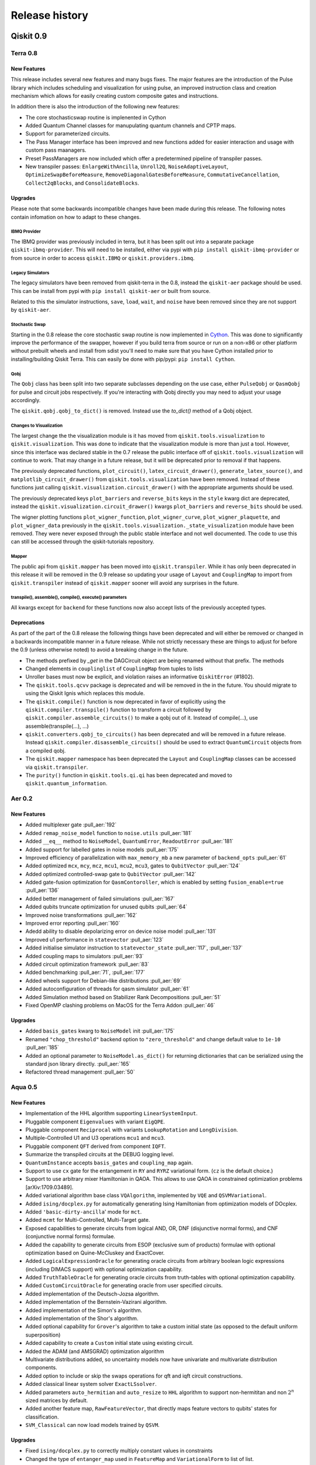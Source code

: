 Release history
===============

Qiskit 0.9
----------

Terra 0.8
~~~~~~~~~

New Features
^^^^^^^^^^^^

This release includes several new features and many bugs fixes. The major
features are the introduction of the Pulse library which includes scheduling
and visualization for using pulse, an improved instruction class and creation
mechanism which allows for easily creating custom composite gates and
instructions.

In addition there is also the introduction of the following new features:

* The core stochasticswap routine is implenented in Cython
* Added Quantum Channel classes for manupulating quantum channels and CPTP
  maps.
* Support for parameterized circuits.
* The Pass Manager interface has been improved and new functions added for
  easier interaction and usage with custom pass maanagers.
* Preset PassManagers are now included which offer a predetermined pipeline of
  transpiler passes.
* New transpiler passes: ``EnlargeWithAncilla``, ``Unroll2Q``,
  ``NoiseAdaptiveLayout``, ``OptimizeSwapBeforeMeasure``,
  ``RemoveDiagonalGatesBeforeMeasure``, ``CommutativeCancellation``,
  ``Collect2qBlocks``, and ``ConsolidateBlocks``.

Upgrades
^^^^^^^^

Please note that some backwards incompatible changes have been made during this
release. The following notes contain infomation on how to adapt to these
changes.

IBMQ Provider
"""""""""""""

The IBMQ provider was previously included in terra, but it has been split out
into a separate package ``qiskit-ibmq-provider``. This will need to be
installed, either via pypi with ``pip install qiskit-ibmq-provider`` or from
source in order to access ``qiskit.IBMQ`` or ``qiskit.providers.ibmq``.

Legacy Simulators
"""""""""""""""""

The legacy simulators have been removed from qiskit-terra in the 0.8, instead
the ``qiskit-aer`` package should be used. This can be install from pypi with
``pip install qiskit-aer`` or built from source.

Related to this the simulator instructions, ``save``, ``load``, ``wait``, and
``noise`` have been removed since they are not support by ``qiskit-aer``.

Stochastic Swap
"""""""""""""""

Starting in the 0.8 release the core stochastic swap routine is now implemented
in `Cython`_. This was done to significantly improve the performance of the
swapper, however if you build terra from source or run on a non-x86 or other
platform without prebuilt wheels and install from sdist you'll need to make
sure that you have Cython installed prior to installing/building Qiskit Terra.
This can easily be done with pip/pypi: ``pip install Cython``.

.. _Cython: https://cython.org/

Qobj
""""

The ``Qobj`` class has been split into two separate subclasses depending on the
use case, either ``PulseQobj`` or ``QasmQobj`` for pulse and circuit jobs
respectively. If you're interacting with Qobj directly you may need to adjust
your usage accordingly.

The ``qiskit.qobj.qobj_to_dict()`` is removed. Instead use the `to_dict()`
method of a Qobj object.

Changes to Visualization
""""""""""""""""""""""""

The largest change the the visualization module is it has moved from
``qiskit.tools.visualization`` to ``qiskit.visualization``. This was done to
indicate that the visualization module is more than just a tool. However, since
this interface was declared stable in the 0.7 release the public interface off
of ``qiskit.tools.visualization`` will continue to work. That may change in a
future release, but it will be deprecated prior to removal if that happens.

The previously deprecated functions, ``plot_circuit()``,
``latex_circuit_drawer()``, ``generate_latex_source()``, and
``matplotlib_circuit_drawer()`` from ``qiskit.tools.visualization`` have been
removed. Instead of these functions just calling
``qiskit.visualization.circuit_drawer()`` with the appropriate arguments should
be used.

The previously deprecated keys ``plot_barriers`` and ``reverse_bits`` keys in
the ``style`` kwarg dict are deprecated, instead the
``qiskit.visualization.circuit_drawer()`` kwargs ``plot_barriers`` and
``reverse_bits`` should be used.

The wigner plotting functions ``plot_wigner_function``, ``plot_wigner_curve``,
``plot_wigner_plaquette``, and ``plot_wigner_data`` previously in the
``qiskit.tools.visualization._state_visualization`` module have been removed.
They were never exposed through the public stable interface and not well
documented. The code to use this can still be accessed through the
qiskit-tutorials repository.

Mapper
""""""

The public api from ``qiskit.mapper`` has been moved into ``qiskit.transpiler``.
While it has only been deprecated in this release it will be removed in the
0.9 release so updating your usage of ``Layout`` and ``CouplingMap`` to import
from ``qiskit.transpiler`` instead of ``qiskit.mapper`` sooner will avoid any
surprises in the future.

transpile(), assemble(), compile(), execute() parameters
""""""""""""""""""""""""""""""""""""""""""""""""""""""""

All kwargs except for ``backend`` for these functions now also accept lists
of the previously accepted types.


Deprecations
^^^^^^^^^^^^
As part of the part of the 0.8 release the following things have been
deprecated and will either be removed or changed in a backwards incompatible
manner in a future release. While not strictly necessary these are things to
adjust for before the 0.9 (unless otherwise noted) to avoid a breaking change
in the future.

* The methods prefixed by `_get` in the DAGCircuit object are being renamed
  without that prefix. The methods
* Changed elements in ``couplinglist`` of ``CouplingMap`` from tuples to lists
* Unroller bases must now be explicit, and violation raises an informative
  ``QiskitError`` (#1802).
* The ``qiskit.tools.qcvv`` package is deprecated and will be removed in the in
  the future. You should migrate to using the Qiskit Ignis which replaces this
  module.
* The ``qiskit.compile()`` function is now deprecated in favor of explicitly
  using the ``qiskit.compiler.transpile()`` function to transform a circuit
  followed by ``qiskit.compiler.assemble_circuits()`` to make a qobj out of
  it. Instead of compile(...), use assemble(transpile(...), ...)
* ``qiskit.converters.qobj_to_circuits()`` has been deprecated and will be
  removed in a future release. Instead
  ``qiskit.compiler.disassemble_circuits()`` should be used to extract
  ``QuantumCircuit`` objects from a compiled qobj.
* The ``qiskit.mapper`` namespace has been deprecated the ``Layout`` and
  ``CouplingMap`` classes can be accessed via ``qiskit.transpiler``.
* The ``purity()`` function in ``qiskit.tools.qi.qi`` has been deprecated and
  moved to ``qiskit.quantum_information``.



Aer 0.2
~~~~~~~

New Features
^^^^^^^^^^^^

* Added multiplexer gate :pull_aer:`192`
* Added ``remap_noise_model`` function to ``noise.utils`` :pull_aer:`181`
* Added ``__eq__`` method to ``NoiseModel``, ``QuantumError``, ``ReadoutError``
  :pull_aer:`181`
* Added support for labelled gates in noise models :pull_aer:`175`
* Improved efficiency of parallelization with ``max_memory_mb`` a new parameter
  of ``backend_opts`` :pull_aer:`61`
* Added optimized ``mcx``, ``mcy``, ``mcz``, ``mcu1``, ``mcu2``, ``mcu3``, gates
  to ``QubitVector`` :pull_aer:`124`
* Added optimized controlled-swap gate to ``QubitVector`` :pull_aer:`142`
* Added gate-fusion optimization for ``QasmContoroller``, which is enabled by
  setting ``fusion_enable=true`` :pull_aer:`136`
* Added better management of failed simulations :pull_aer:`167`
* Added qubits truncate optimization for unused qubits :pull_aer:`64`
* Improved noise transformations :pull_aer:`162`
* Improved error reporting :pull_aer:`160`
* Adedd ability to disable depolarizing error on device noise model
  :pull_aer:`131`
* Improved u1 performance in ``statevector`` :pull_aer:`123`
* Added initialise simulator instruction to ``statevector_state``
  :pull_aer:`117`,  :pull_aer:`137`
* Added coupling maps to simulators :pull_aer:`93`
* Added circuit optimization framework :pull_aer:`83`
* Added benchmarking :pull_aer:`71`, :pull_aer:`177`
* Added wheels support for Debian-like distributions :pull_aer:`69`
* Added autoconfiguration of threads for qasm simulator :pull_aer:`61`
* Added Simulation method based on Stabilizer Rank Decompositions :pull_aer:`51`
* Fixed OpenMP clashing problems on MacOS for the Terra Addon :pull_aer:`46`



Upgrades
^^^^^^^^

* Added ``basis_gates`` kwarg to ``NoiseModel`` init :pull_aer:`175`
* Renamed ``"chop_threshold"`` backend option to ``"zero_threshold"`` and change
  default value to ``1e-10`` :pull_aer:`185`
* Added an optional parameter to ``NoiseModel.as_dict()`` for returning
  dictionaries that can be serialized using the standard json library directly.
  :pull_aer:`165`
* Refactored thread management :pull_aer:`50`





Aqua 0.5
~~~~~~~~

New Features
^^^^^^^^^^^^

* Implementation of the HHL algorithm supporting ``LinearSystemInput``.
* Pluggable component ``Eigenvalues`` with variant ``EigQPE``.
* Pluggable component ``Reciprocal`` with variants ``LookupRotation`` and
  ``LongDivision``.
* Multiple-Controlled U1 and U3 operations ``mcu1`` and ``mcu3``.
* Pluggable component ``QFT`` derived from component ``IQFT``.
* Summarize the transpiled circuits at the DEBUG logging level.
* ``QuantumInstance`` accepts ``basis_gates`` and ``coupling_map`` again.
* Support to use ``cx`` gate for the entangement in ``RY`` and ``RYRZ``
  variational form. (``cz`` is the default choice.)
* Support to use arbitrary mixer Hamiltonian in QAOA. This allows to use QAOA
  in constrained optimization problems [arXiv:1709.03489].
* Added variational algorithm base class ``VQAlgorithm``, implemented by
  ``VQE`` and ``QSVMVariational``.
* Added ``ising/docplex.py`` for automatically generating Ising Hamiltonian
  from optimization models of DOcplex.
* Added ``'basic-dirty-ancilla``' mode for ``mct``.
* Added ``mcmt`` for Multi-Controlled, Multi-Target gate.
* Exposed capabilities to generate circuits from logical AND, OR, DNF
  (disjunctive normal forms), and CNF (conjunctive normal forms) formulae.
* Added the capability to generate circuits from ESOP (exclusive sum of
  products) formulae with optional optimization based on Quine-McCluskey and ExactCover.
* Added ``LogicalExpressionOracle`` for generating oracle circuits from
  arbitrary boolean logic expressions (including DIMACS support) with optional
  optimization capability.
* Added ``TruthTableOracle`` for generating oracle circuits from truth-tables
  with optional optimization capability.
* Added ``CustomCircuitOracle`` for generating oracle from user specified
  circuits.
* Added implementation of the Deutsch-Jozsa algorithm.
* Added implementation of the Bernstein-Vazirani algorithm.
* Added implementation of the Simon's algorithm.
* Added implementation of the Shor's algorithm.
* Added optional capability for ``Grover``'s algorithm to take a custom
  initial state (as opposed to the default uniform superposition)
* Added capability to create a ``Custom`` initial state using existing
  circuit.
* Added the ADAM (and AMSGRAD) optimization algorithm
* Multivariate distributions added, so uncertainty models now have univariate
  and multivariate distribution components.
* Added option to include or skip the swaps operations for qft and iqft
  circuit constructions.
* Added classical linear system solver ``ExactLSsolver``.
* Added parameters ``auto_hermitian`` and ``auto_resize`` to ``HHL`` algorithm
  to support non-hermititan and non :math:`2^n` sized matrices by default.
* Added another feature map, ``RawFeatureVector``, that directly maps feature
  vectors to qubits' states for classification.
* ``SVM_Classical`` can now load models trained by ``QSVM``.

Upgrades
^^^^^^^^

* Fixed ``ising/docplex.py`` to correctly multiply constant values in constraints
* Changed the type of ``entanger_map`` used in ``FeatureMap`` and ``VariationalForm`` to
  list of list.
* Fixed package setup to correctly identify namespace packages using
  ``setuptools.find_namespace_packages``.
* Changed ``advanced`` mode implementation of ``mct``: using simple ``h`` gates instead
  of ``ch``, and fixing the old recursion step in ``_multicx``.
* Components ``random_distributions`` renamed to ``uncertainty_models``.
* Reorganized the constructions of various common gates (``ch``, ``cry``, ``mcry``, ``mct``,
  ``mcu1``, ``mcu3``, ``mcmt``, ``logic_and``, and ``logic_or``) and circuits
  (``PhaseEstimationCircuit``, ``BooleanLogicCircuits``, ``FourierTransformCircuits``,
  and ``StateVectorCircuits``) under the ``circuits`` directory.
* Renamed the algorithm ``QSVMVariational`` to ``VQC``, which stands for Variational
  Quantum Classifier.
* Renamed the algorithm ``QSVMKernel`` to ``QSVM``.
* Renamed the class ``SVMInput`` to ``ClassificationInput``.
* Renamed problem type ``'svm_classification'`` to ``'classification'``


Deprecations
^^^^^^^^^^^^

* ``QuantumInstance`` does not take ``memory`` anymore.
* Moved Command line and GUI interfaces to separate repo
  (``qiskit_aqua_uis``).
* Removed the ``SAT``-specific oracle (now supported by
  ``LogicalExpressionOracle``).







Qiskit 0.8
----------

In Qiskit 0.8 we introduced the Qiskit Ignis element. It also includes the
Qiskit Terra element 0.7.1 release which contains a bug fix for the BasicAer
Python simulator.


Qiskit 0.7
----------

In Qiskit 0.7 we introduced Qiskit Aer and combined it with Terra

Terra 0.7
~~~~~~~~~

New Features
^^^^^^^^^^^^

This release includes several new features and many bug fixes. With this
release the interfaces for circuit diagram, histogram, bloch vectors,
and state visualizations are declared stable. Additionally, this release includes a
defined and standardized bit order/endianness throughout all aspects of Qiskit.
These are all declared as stable interfaces in this release which won't have
breaking changes made moving forward, unless there is appropriate and lengthy
deprecation periods warning of any coming changes.

There is also the introduction of the following new features:

* A new ASCII art circuit drawing output mode
* A new circuit drawing interface off of QuantumCircuit objects. Now you can
  call ``circuit.draw()`` or ``print(circuit)`` and render a drawing of
  the circuit.
* A visualizer for drawing the DAG representation of a circuit
* A new quantum state plot type for hinton diagrams in the local matplotlib
  based state plots.
* 2 new constructor methods off the ``QuantumCircuit`` class
  ``from_qasm_str()`` and ``from_qasm_file()`` which let you easily create a
  circuit object from OpenQASM.
* A new function ``plot_bloch_multivector()`` to plot Bloch vectors from a
  tensored state vector or density matrix
* Per-shot measurement results are available in simulators and select devices.
  These can be accessed by setting the ``memory`` kwarg to ``True`` when
  calling ``compile()`` or ``execute()`` and then accessed using the
  ``get_memory()`` method on the ``Result`` object.
* A ``qiskit.quantum_info`` module with revamped Pauli objects and methods for
  working with quantum states.
* New transpile passes for circuit analysis and transformation:
  CommutationAnalysis, CommutationTransformation, CXCancellation, Decompose,
  Unroll, Optimize1QGates, CheckMap, CXDirection, BarrierBeforeFinalMeasurements
* New alternative swap mapper passes in the transpiler:
  BasicSwap, LookaheadSwap, StochasticSwap
* More advanced transpiler infrastructure with support for analysis passes,
  transformation passes, a global property_set for the pass manager, and
  repeat-until control of passes.


Upgrades
^^^^^^^^

Please note that some backwards-incompatible changes have been made during this
release. The following notes contain information on how to adapt to these
changes.

Changes to Result objects
"""""""""""""""""""""""""

As part of the rewrite of the Results object to be more consistent and a
stable interface moving forward a few changes have been made to how you access
the data stored in the result object. First the ``get_data()`` method has been
renamed to just ``data()``. Accompanying that change is a change in the data
format returned by the function. It is now returning the raw data from the
backends instead of doing any post-processing. For example, in previous
versions you could call::

   result = execute(circuit, backend).result()
   unitary = result.get_data()['unitary']
   print(unitary)

and that would return the unitary matrix like::

   [[1+0j, 0+0.5j], [0-0.5j][-1+0j]]

But now if you call (with the renamed method)::

   result.data()['unitary']

it will return something like::

   [[[1, 0], [0, -0.5]], [[0, -0.5], [-1, 0]]]

To get the post processed results in the same format as before the 0.7 release
you must use the ``get_counts()``, ``get_statevector()``, and ``get_unitary()``
methods on the result object instead of ``get_data()['counts']``,
``get_data()['statevector']``, and ``get_data()['unitary']`` respectively.

Additionally, support for ``len()`` and indexing on a ``Result`` object has
been removed. Instead you should deal with the output from the post processed
methods on the Result objects.

Also, the ``get_snapshot()`` and ``get_snapshots()`` methods from the
``Result`` class have been removed. Instead you can access the snapshots
using ``Result.data()['snapshots']``.


Changes to visualization
""""""""""""""""""""""""

The biggest change made to visualization in the 0.7 release is the removal of
Matplotlib and other visualization dependencies from the project requirements.
This was done to simplify the requirements and configuration required for
installing Qiskit. If you plan to use any visualizations (including all the
jupyter magics) except for the ``text``, ``latex``, and ``latex_source``
output for the circuit drawer you'll you must manually ensure that
the visualization dependencies are installed. You can leverage the optional
requirements to the Qiskit-Terra package to do this::

   pip install qiskit-terra[visualization]

Aside from this there have been changes made to several of the interfaces
as part of the stabilization which may have an impact on existing code.
The first is the the ``basis`` kwarg in the ``circuit_drawer()`` function
is no longer accepted. If you were relying on the ``circuit_drawer()`` to
adjust the basis gates used in drawing a circuit diagram you will have to
do this priort to calling ``circuit_drawer()``. For example::

   from qiskit.tools import visualization
   visualization.circuit_drawer(circuit, basis_gates='x,U,CX')

will have to be adjust to be::

   from qiskit import BasicAer
   from qiskit import transpiler
   from qiskit.tools import visualization
   backend = BasicAer.backend('qasm_simulator')
   draw_circ = transpiler.transpile(circuit, backend, basis_gates='x,U,CX')
   visualization.circuit_drawer(draw_circ)

Moving forward the ``circuit_drawer()`` function will be the sole interface
for circuit drawing in the visualization module. Prior to the 0.7 release there
were several other functions which either used different output backends or
changed the output for drawing circuits. However, all those other functions
have been deprecated and that functionality has been integrated as options
on ``circuit_drawer()``.

For the other visualization functions, ``plot_histogram()`` and
``plot_state()`` there are also a few changes to check when upgrading. First
is the output from these functions has changed, in prior releases these would
interactively show the output visualization. However that has changed to
instead return a ``matplotlib.Figure`` object. This provides much more
flexibility and options to interact with the visualization prior to saving or
showing it. This will require adjustment to how these functions are consumed.
For example, prior to this release when calling::

   plot_histogram(counts)
   plot_state(rho)

would open up new windows (depending on matplotlib backend) to display the
visualization. However starting in the 0.7 you'll have to call ``show()`` on
the output to mirror this behavior. For example::

   plot_histogram(counts).show()
   plot_state(rho).show()

or::

   hist_fig = plot_histogram(counts)
   state_fig = plot_state(rho)
   hist_fig.show()
   state_fig.show()

Note that this is only for when running outside of Jupyter. No adjustment is
required inside a Jupyter environment because Jupyter notebooks natively
understand how to render ``matplotlib.Figure`` objects.

However, returning the Figure object provides additional flexibility for
dealing with the output. For example instead of just showing the figure you
can now directly save it to a file by leveraging the ``savefig()`` method.
For example::

   hist_fig = plot_histogram(counts)
   state_fig = plot_state(rho)
   hist_fig.savefig('histogram.png')
   state_fig.savefig('state_plot.png')

The other key aspect which has changed with these functions is when running
under jupyter. In the 0.6 release ``plot_state()`` and ``plot_histogram()``
when running under jupyter the default behavior was to use the interactive
Javascript plots if the externally hosted Javascript library for rendering
the visualization was reachable over the network. If not it would just use
the matplotlib version. However in the 0.7 release this no longer the case,
and separate functions for the interactive plots, ``iplot_state()`` and
``iplot_histogram()`` are to be used instead. ``plot_state()`` and
``plot_histogram()`` always use the matplotlib versions.

Additionally, starting in this release the ``plot_state()`` function is
deprecated in favor of calling individual methods for each method of plotting
a quantum state. While the ``plot_state()`` function will continue to work
until the 0.9 release, it will emit a warning each time it is used. The

==================================  ========================
Qiskit Terra 0.6                    Qiskit Terra 0.7+
==================================  ========================
plot_state(rho)                     plot_state_city(rho)
plot_state(rho, method='city')      plot_state_city(rho)
plot_state(rho, method='paulivec')  plot_state_paulivec(rho)
plot_state(rho, method='qsphere')   plot_state_qsphere(rho)
plot_state(rho, method='bloch')     plot_bloch_multivector(rho)
plot_state(rho, method='hinton')    plot_state_hinton(rho)
==================================  ========================

The same is true for the interactive JS equivalent, ``iplot_state()``. The
function names are all the same, just with a prepended `i` for each function.
For example, ``iplot_state(rho, method='paulivec')`` is
``iplot_state_paulivec(rho)``.

Changes to Backends
"""""""""""""""""""

With the improvements made in the 0.7 release there are a few things related
to backends to keep in mind when upgrading. The biggest change is the
restructuring of the provider instances in the root  ``qiskit``` namespace.
The ``Aer`` provider is not installed by default and requires the installation
of the ``qiskit-aer`` package. This package contains the new high performance
fully featured simulator. If you installed via ``pip install qiskit`` you'll
already have this installed. The python simulators are now available under
``qiskit.BasicAer`` and the old C++ simulators are available with
``qiskit.LegacySimulators``. This also means that the implicit fallback to
python based simulators when the C++ simulators are not found doesn't exist
anymore. If you ask for a local C++ based simulator backend, and it can't be
found an exception will be raised instead of just using the python simulator
instead.

Additionally the previously deprecation top level functions ``register()`` and
``available_backends()`` have been removed. Also, the deprecated
``backend.parameters()`` and ``backend.calibration()`` methods have been
removed in favor of ``backend.properties()``. You can refer to the 0.6 release
notes section :ref:`backends` for more details on these changes.

The ``backend.jobs()`` and ``backend.retrieve_jobs()`` calls no longer return
results from those jobs. Instead you must call the ``result()`` method on the
returned jobs objects.

Changes to the compiler, transpiler, and unrollers
""""""""""""""""""""""""""""""""""""""""""""""""""

As part of an effort to stabilize the compiler interfaces there have been
several changes to be aware of when leveraging the compiler functions.
First it is important to note that the ``qiskit.transpiler.transpile()``
function now takes a QuantumCircuit object (or a list of them) and returns
a QuantumCircuit object (or a list of them). The DAG processing is done
internally now.

You can also easily switch between circuits, DAGs, and Qobj now using the
functions in ``qiskit.converters``.


Deprecations
^^^^^^^^^^^^

As part of the part of the 0.7 release the following things have been
deprecated and will either be removed or changed in a backwards incompatible
manner in a future release. While not strictly necessary these are things to
adjust for before the next release to avoid a breaking change.

* ``plot_circuit()``, ``latex_circuit_drawer()``, ``generate_latex_source()``,
   and ``matplotlib_circuit_drawer()`` from qiskit.tools.visualization are
   deprecated. Instead the ``circuit_drawer()`` function from the same module
   should be used, there are kwarg options to mirror the functionality of all
   the deprecated functions.
* The current default output of ``circuit_drawer()`` (using latex and falling
   back on python) is deprecated and will be changed to just use the ``text``
   output by default in future releases.
* The `qiskit.wrapper.load_qasm_string()` and `qiskit.wrapper.load_qasm_file()`
  functions are deprecated and the `QuantumCircuit.from_qasm_str()` and
  `QuantumCircuit.from_qasm_file()` constructor methods should be used instead.
* The ``plot_barriers`` and ``reverse_bits`` keys in the ``style`` kwarg dict
  are deprecated, instead the `qiskit.tools.visualization.circuit_drawer()`
  kwargs ``plot_barriers`` and ``reverse_bits`` should be used instead.
* The functions `plot_state()` and `iplot_state()` have been depreciated.
  Instead the functions `plot_state_*()` and `iplot_state_*()` should be
  called for the visualization method required.
* The ``skip_transpiler`` arg has been deprecated from ``compile()`` and
  ``execute()``. Instead you can use the PassManager directly, just set
  the ``pass_manager`` to a blank PassManager object with ``PassManager()``
* The ``transpile_dag()`` function ``format`` kwarg for emitting different
  output formats is deprecated, instead you should convert the default output
  ``DAGCircuit`` object to the desired format.
* The unrollers have been deprecated, moving forward only DAG to DAG unrolling
  will be supported.

Aer 0.1
~~~~~~~

New Features
^^^^^^^^^^^^

Aer provides three simulator backends:
  * ``QasmSimulator``: simulate experiments and return measurement outcomes.
  * ``StatevectorSimulator``: return the final statevector for a quantum circuit acting on the all
    zero state
  * ``UnitarySimulator``: return the unitary matrix for a quantum circuit

``noise`` module: contains advanced noise modeling features for the ``QasmSimulator``
  * ``NoiseModel``, ``QuantumError``, ``ReadoutError`` classes for simulating a Qiskit quantum
    circuit in the presence of errors
  * ``errors`` submodule including functions for generating ``QuantumError`` objects for the
    following types of quantum errors: Kraus, mixed unitary, coherent unitary, Pauli, depolarizing,
    thermal relaxation, amplitude damping, phase damping, combined phase and amplitude damping.
  * ``device`` submodule for automatically generating a noise model based on the
    ``BackendProperties`` of a device

``utils`` module:
  * ``qobj_utils`` provides functions for directly modifying a ``qobj`` to insert special simulator
    instructions not yet supported through the Qiskit Terra API


Qiskit 0.6
----------

Terra 0.6
~~~~~~~~~

New Features
^^^^^^^^^^^^

This release includes a redesign of internal components centered around a new,
formal communication format (`qobj`), along with long awaited features to
improve the user experience as a whole. The highlights, compared to the 0.5
release, are:

* Improvements for inter-operability (based on the `qobj` specification) and
  extensibility (facilities for extending Qiskit with new backends in a
  seamless way).
* New options for handling credentials and authentication for the IBM Q
  backends, aimed at simplifying the process and supporting automatic loading
  of user credentials.
* A revamp of the visualization utilities: stylish interactive visualizations
  are now available for Jupyter users, along with refinements for the circuit
  drawer (including a matplotlib-based version).
* Performance improvements centered around circuit transpilation: the basis for
  a more flexible and modular architecture have been set, including
  paralellization of the circuit compilation and numerous optimizations.


Upgrades
^^^^^^^^

Please note that some backwards-incompatible changes have been introduced
during this release - the following notes contain information on how to adapt
to the new changes.

Removal of ``QuantumProgram``
"""""""""""""""""""""""""""""

As hinted during the 0.5 release, the deprecation of the  ``QuantumProgram``
class has now been completed and is no longer available, in favor of working
with the individual components (:class:`~qiskit.backends.basejob.BaseJob`,
:class:`~qiskit._quantumcircuit.QuantumCircuit`,
:class:`~qiskit._classicalregister.ClassicalRegister`,
:class:`~qiskit._quantumregister.QuantumRegister`,
:mod:`~qiskit`) directly.

Please check the :ref:`0.5 release notes <quantum-program-0-5>` and the
examples for details about the transition::


  from qiskit import QuantumCircuit, ClassicalRegister, QuantumRegister
  from qiskit import Aer, execute

  q = QuantumRegister(2)
  c = ClassicalRegister(2)
  qc = QuantumCircuit(q, c)

  qc.h(q[0])
  qc.cx(q[0], q[1])
  qc.measure(q, c)

  backend = get_backend('qasm_simulator')

  job_sim = execute(qc, backend)
  sim_result = job_sim.result()

  print("simulation: ", sim_result)
  print(sim_result.get_counts(qc))


IBM Q Authentication and ``Qconfig.py``
"""""""""""""""""""""""""""""""""""""""

The managing of credentials for authenticating when using the IBMQ backends has
been expanded, and there are new options that can be used for convenience:

1. save your credentials in disk once, and automatically load them in future
   sessions. This provides a one-off mechanism::

     from qiskit import IBMQ
     IBQM.save_account('MY_API_TOKEN', 'MY_API_URL')

   afterwards, your credentials can be automatically loaded from disk by invoking
   :meth:`~qiskit.backends.ibmq.ibmqprovider.IBMQ.load_accounts`::

     from qiskit import IBMQ
     IBMQ.load_accounts()

   or you can load only specific accounts if you only want to use those in a session::

     IBMQ.load_accounts(project='MY_PROJECT')

2. use environment variables. If ``QE_TOKEN`` and ``QE_URL`` is set, the
   ``IBMQ.load_accounts()`` call will automatically load the credentials from
   them.

Additionally, the previous method of having a ``Qconfig.py`` file in the
program folder and passing the credentials explicitly is still supported.


.. _backends:

Working with backends
"""""""""""""""""""""

A new mechanism has been introduced in Terra 0.6 as the recommended way for
obtaining a backend, allowing for more powerful and unified filtering and
integrated with the new credentials system. The previous top-level methods
:meth:`~qiskit.wrapper._wrapper.register`,
:meth:`~qiskit.wrapper._wrapper.available_backends` and
:meth:`~qiskit.wrapper._wrapper.get_backend` are still supported, but will
deprecated in upcoming versions in favor of using the `qiskit.IBMQ` and
`qiskit.Aer` objects directly, which allow for more complex filtering.

For example, to list and use a local backend::

  from qiskit import Aer

  all_local_backends = Aer.backends(local=True)  # returns a list of instances
  qasm_simulator = Aer.backends('qasm_simulator')

And for listing and using remote backends::

  from qiskit import IBMQ

  IBMQ.enable_account('MY_API_TOKEN')
  5_qubit_devices = IBMQ.backends(simulator=True, n_qubits=5)
  ibmqx4 = IBMQ.get_backend('ibmqx4')

Please note as well that the names of the local simulators have been
simplified. The previous names can still be used, but it is encouraged to use
the new, shorter names:

=============================  ========================
Qiskit Terra 0.5               Qiskit Terra 0.6
=============================  ========================
'local_qasm_simulator'         'qasm_simulator'
'local_statevector_simulator'  'statevector_simulator'
'local_unitary_simulator_py'   'unitary_simulator'
=============================  ========================


Backend and Job API changes
"""""""""""""""""""""""""""

* Jobs submitted to IBM Q backends have improved capabilities. It is possible
  to cancel them and replenish credits (``job.cancel()``), and to retrieve
  previous jobs executed on a specific backend either by job id
  (``backend.retrieve_job(job_id)``) or in batch of latest jobs
  (``backend.jobs(limit)``)

* Properties for checking each individual job status (``queued``, ``running``,
  ``validating``, ``done`` and ``cancelled``) no longer exist. If you
  want to check the job status, use the identity comparison against
  ``job.status``::

    from qiskit.backends import JobStatus

    job = execute(circuit, backend)
    if job.status() is JobStatus.RUNNING:
        handle_job(job)

Please consult the new documentation of the
:class:`~qiskit.backends.ibmq.ibmqjob.IBMQJob` class to get further insight
in how to use the simplified API.

* A number of members of :class:`~qiskit.backends.basebackend.BaseBackend`
  and :class:`~qiskit.backends.basejob.BaseJob` are no longer properties,
  but methods, and as a result they need to be invoked as functions.

=====================  ========================
Qiskit Terra 0.5       Qiskit Terra 0.6
=====================  ========================
backend.name           backend.name()
backend.status         backend.status()
backend.configuration  backend.configuration()
backend.calibration    backend.properties()
backend.parameters     backend.jobs()
                       backend.retrieve_job(job_id)
job.status             job.status()
job.cancelled          job.queue_position()
job.running            job.cancel()
job.queued
job.done
=====================  ========================


Better Jupyter tools
""""""""""""""""""""

The new release contains improvements to the user experience while using
Jupyter notebooks.

First, new interactive visualizations of counts histograms and quantum states
are provided:
:meth:`~qiskit.tools.visualization.plot_histogram` and
:meth:`~qiskit.tools.visualization.plot_state`.
These methods will default to the new interactive kind when the environment
is Jupyter and internet connection exists.

Secondly, the new release provides Jupyter cell magics for keeping track of
the progress of your code. Use ``%%qiskit_job_status`` to keep track of the
status of submitted jobs to IBMQ backends. Use ``%%qiskit_progress_bar`` to
keep track of the progress of compilation/execution.


Qiskit 0.5
----------

Terra 0.5
~~~~~~~~~

New Features
^^^^^^^^^^^^

This release brings a number of improvements to Qiskit, both for the user
experience and under the hood. Please refer to the full changelog for a
detailed description of the changes - the highlights are:

* new ``statevector`` :mod:`simulators <qiskit.backends.local>` and feature and
  performance improvements to the existing ones (in particular to the C++
  simulator), along with a reorganization of how to work with backends focused
  on extensibility and flexibility (using aliases and backend providers).
* reorganization of the asynchronous features, providing a friendlier interface
  for running jobs asynchronously via :class:`Job` instances.
* numerous improvements and fixes throughout the Terra as a whole, both for
  convenience of the users (such as allowing anonymous registers) and for
  enhanced functionality (such as improved plotting of circuits).


Upgrades
^^^^^^^^

Please note that several backwards-incompatible changes have been introduced
during this release as a result of the ongoing development. While some of these
features will continue to be supported during a period of time before being
fully deprecated, it is recommended to update your programs in order to prepare
for the new versions and take advantage of the new functionality.

.. _quantum-program-0-5:


``QuantumProgram`` changes
""""""""""""""""""""""""""

Several methods of the :class:`~qiskit.QuantumProgram` class are on their way
to being deprecated:

* methods for interacting **with the backends and the API**:

  The recommended way for opening a connection to the IBMQ API and for using
  the backends is through the
  top-level functions directly instead of
  the ``QuantumProgram`` methods. In particular, the
  :func:`qiskit.register` method provides the equivalent of the previous
  :func:`qiskit.QuantumProgram.set_api` call. In a similar vein, there is a new
  :func:`qiskit.available_backends`, :func:`qiskit.get_backend` and related
  functions for querying the available backends directly. For example, the
  following snippet for version 0.4::

    from qiskit import QuantumProgram

    quantum_program = QuantumProgram()
    quantum_program.set_api(token, url)
    backends = quantum_program.available_backends()
    print(quantum_program.get_backend_status('ibmqx4')

  would be equivalent to the following snippet for version 0.5::

    from qiskit import register, available_backends, get_backend

    register(token, url)
    backends = available_backends()
    backend = get_backend('ibmqx4')
    print(backend.status)

* methods for **compiling and executing programs**:

  The :ref:`top-level functions <qiskit_top_level_functions>` now also provide
  equivalents for the :func:`qiskit.QuantumProgram.compile` and
  :func:`qiskit.QuantumProgram.execute` methods. For example, the following
  snippet from version 0.4::

    quantum_program.execute(circuit, args, ...)

  would be equivalent to the following snippet for version 0.5::

    from qiskit import execute

    execute(circuit, args, ...)

In general, from version 0.5 onwards we encourage to try to make use of the
individual objects and classes directly instead of relying on
``QuantumProgram``. For example, a :class:`~qiskit.QuantumCircuit` can be
instantiated and constructed by appending :class:`~qiskit.QuantumRegister`,
:class:`~qiskit.ClassicalRegister`, and gates directly. Please check the
update example in the Quickstart section, or the
``using_qiskit_core_level_0.py`` and ``using_qiskit_core_level_1.py``
examples on the main repository.

Backend name changes
""""""""""""""""""""

In order to provide a more extensible framework for backends, there have been
some design changes accordingly:

* **local simulator names**

  The names of the local simulators have been homogenized in order to follow
  the same pattern: ``PROVIDERNAME_TYPE_simulator_LANGUAGEORPROJECT`` -
  for example, the C++ simulator previously named ``local_qiskit_simulator``
  is now ``local_qasm_simulator_cpp``. An overview of the current
  simulators:

  * ``QASM`` simulator is supposed to be like an experiment. You apply a
    circuit on some qubits, and observe measurement results - and you repeat
    for many shots to get a histogram of counts via ``result.get_counts()``.
  * ``Statevector`` simulator is to get the full statevector (:math:`2^n`
    amplitudes) after evolving the zero state through the circuit, and can be
    obtained via ``result.get_statevector()``.
  * ``Unitary`` simulator is to get the unitary matrix equivalent of the
    circuit, returned via ``result.get_unitary()``.
  * In addition, you can get intermediate states from a simulator by applying
    a ``snapshot(slot)`` instruction at various spots in the circuit. This will
    save the current state of the simulator in a given slot, which can later
    be retrieved via ``result.get_snapshot(slot)``.

* **backend aliases**:

  The SDK now provides an "alias" system that allows for automatically using
  the most performant simulator of a specific type, if it is available in your
  system. For example, with the following snippet::

    from qiskit import get_backend

    backend = get_backend('local_statevector_simulator')

  the backend will be the C++ statevector simulator if available, falling
  back to the Python statevector simulator if not present.

More flexible names and parameters
""""""""""""""""""""""""""""""""""

Several functions of the SDK have been made more flexible and user-friendly:

* **automatic circuit and register names**

  :class:`qiskit.ClassicalRegister`, :class:`qiskit.QuantumRegister` and
  :class:`qiskit.QuantumCircuit` can now be instantiated without explicitly
  giving them a name - a new autonaming feature will automatically assign them
  an identifier::

    q = QuantumRegister(2)

  Please note as well that the order of the parameters have been swapped
  ``QuantumRegister(size, name)``.

* **methods accepting names or instances**

  In combination with the autonaming changes, several methods such as
  :func:`qiskit.Result.get_data` now accept both names and instances for
  convenience. For example, when retrieving the results for a job that has a
  single circuit such as::

    qc = QuantumCircuit(..., name='my_circuit')
    job = execute(qc, ...)
    result = job.result()

  The following calls are equivalent::

    data = result.get_data('my_circuit')
    data = result.get_data(qc)
    data = result.get_data()
